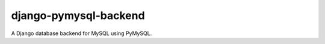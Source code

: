 ======================
django-pymysql-backend
======================

.. image:: https://img.shields.io/pypi/v/django-pymysql-backend.svg
    :target: https://pypi.python.org/pypi/django-pymysql-backend

.. image:: https://img.shields.io/travis/adamchainz/django-pymysql-backend/master.svg
        :target: https://travis-ci.org/adamchainz/django-pymysql-backend

A Django database backend for MySQL using PyMySQL.
